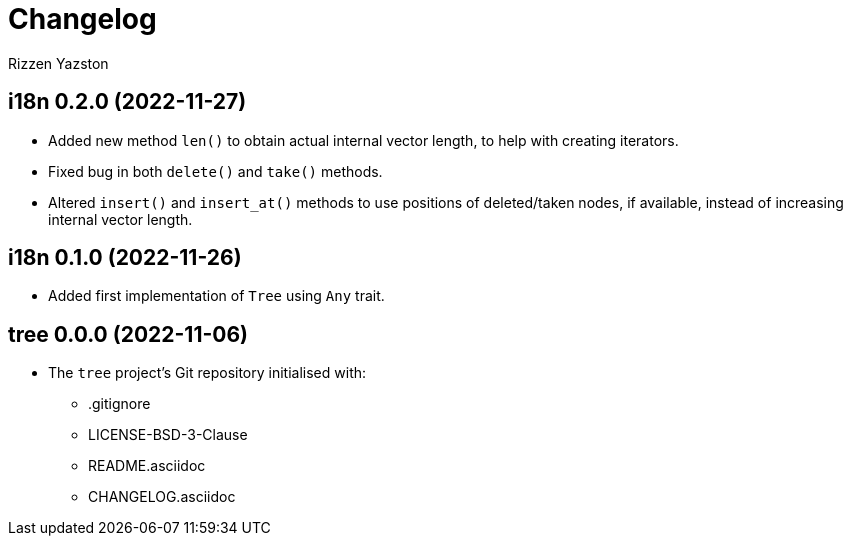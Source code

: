 = Changelog
Rizzen Yazston

== i18n 0.2.0 (2022-11-27)

* Added new method `len()` to obtain actual internal vector length, to help with creating iterators.

* Fixed bug in both `delete()` and `take()` methods.

* Altered `insert()` and `insert_at()` methods to use positions of deleted/taken nodes, if available, instead of increasing internal vector length.

== i18n 0.1.0 (2022-11-26)

* Added first implementation of `Tree` using `Any` trait.

== tree 0.0.0 (2022-11-06)

* The `tree` project's Git repository initialised with:

** .gitignore

** LICENSE-BSD-3-Clause

** README.asciidoc

** CHANGELOG.asciidoc
